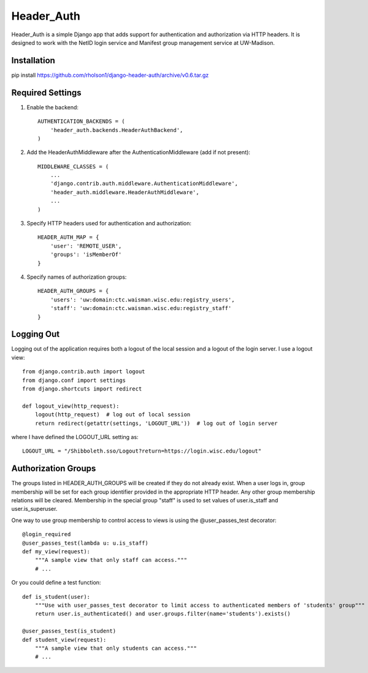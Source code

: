 ===========
Header_Auth
===========

Header_Auth is a simple Django app that adds support for authentication and authorization via HTTP headers.  It is
designed to work with the NetID login service and Manifest group management service at UW-Madison.


Installation
------------

pip install https://github.com/rholson1/django-header-auth/archive/v0.6.tar.gz


Required Settings
-----------------

1. Enable the backend::

    AUTHENTICATION_BACKENDS = (
        'header_auth.backends.HeaderAuthBackend',
    )

2. Add the HeaderAuthMiddleware after the AuthenticationMiddleware (add if not present)::

    MIDDLEWARE_CLASSES = (
        ...
        'django.contrib.auth.middleware.AuthenticationMiddleware',
        'header_auth.middleware.HeaderAuthMiddleware',
        ...
    )

3. Specify HTTP headers used for authentication and authorization::

    HEADER_AUTH_MAP = {
        'user': 'REMOTE_USER',
        'groups': 'isMemberOf'
    }

4. Specify names of authorization groups::

    HEADER_AUTH_GROUPS = {
        'users': 'uw:domain:ctc.waisman.wisc.edu:registry_users',
        'staff': 'uw:domain:ctc.waisman.wisc.edu:registry_staff'
    }



Logging Out
-----------

Logging out of the application requires both a logout of the local session and a logout of the login server.
I use a logout view::

    from django.contrib.auth import logout
    from django.conf import settings
    from django.shortcuts import redirect

    def logout_view(http_request):
        logout(http_request)  # log out of local session
        return redirect(getattr(settings, 'LOGOUT_URL'))  # log out of login server

where I have defined the LOGOUT_URL setting as::

    LOGOUT_URL = "/Shibboleth.sso/Logout?return=https://login.wisc.edu/logout"


Authorization Groups
--------------------

The groups listed in HEADER_AUTH_GROUPS will be created if they do not already exist.  When a user logs in, group
membership will be set for each group identifier provided in the appropriate HTTP header.  Any other group membership
relations will be cleared.  Membership in the special group "staff" is used to set values of user.is_staff and
user.is_superuser.

One way to use group membership to control access to views is using the @user_passes_test decorator::

    @login_required
    @user_passes_test(lambda u: u.is_staff)
    def my_view(request):
        """A sample view that only staff can access."""
        # ...

Or you could define a test function::

    def is_student(user):
        """Use with user_passes_test decorator to limit access to authenticated members of 'students' group"""
        return user.is_authenticated() and user.groups.filter(name='students').exists()

    @user_passes_test(is_student)
    def student_view(request):
        """A sample view that only students can access."""
        # ...
